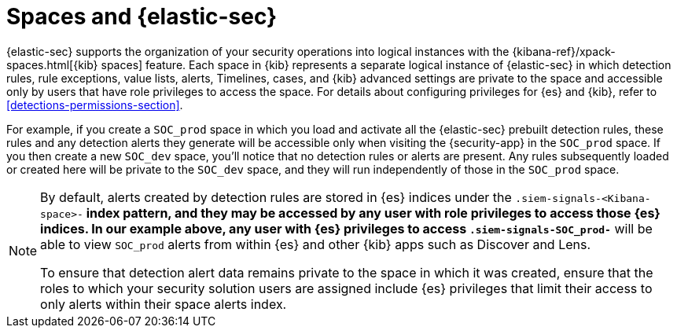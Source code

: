 [[security-spaces]]
= Spaces and {elastic-sec}

{elastic-sec} supports the organization of your security operations into
logical instances with the {kibana-ref}/xpack-spaces.html[{kib} spaces]
feature. Each space in {kib} represents a separate logical instance of
{elastic-sec} in which detection rules, rule exceptions, value lists,
alerts, Timelines, cases, and {kib} advanced settings are private to the
space and accessible only by users that have role privileges to
access the space. For details about configuring privileges for
{es} and {kib}, refer to <<detections-permissions-section>>.

For example, if you create a `SOC_prod` space in which you load and
activate all the {elastic-sec} prebuilt detection rules, these rules and
any detection alerts they generate will be accessible only when visiting
the {security-app} in the `SOC_prod` space. If you then create a new
`SOC_dev` space, you'll notice that no detection rules or alerts are
present. Any rules subsequently loaded or created here will be private to
the `SOC_dev` space, and they will run independently of those in the
`SOC_prod` space.

[NOTE]
===== 
By default, alerts created by detection rules are stored in {es} indices
under the `.siem-signals-<Kibana-space>-*` index pattern, and they may be
accessed by any user with role privileges to access those
{es} indices. In our example above, any user with {es} privileges to access
`.siem-signals-SOC_prod-*` will be able to view `SOC_prod` alerts from
within {es} and other {kib} apps such as Discover and Lens. 

To ensure that detection alert data remains private to the space in which
it was created, ensure that the roles to which your security solution users
are assigned include {es} privileges that limit their access to only alerts
within their space alerts index. 
=====
